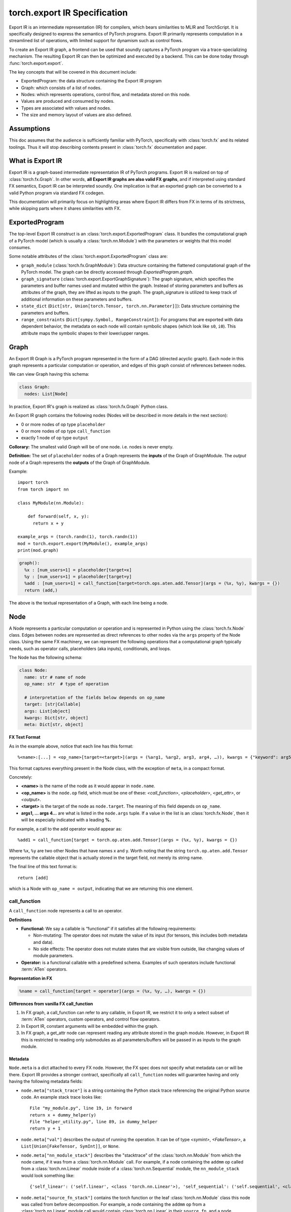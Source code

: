 .. _export.ir_spec:

torch.export IR Specification
=============================

Export IR is an intermediate representation (IR) for compilers, which bears
similarities to MLIR and TorchScript. It is specifically designed to express the
semantics of PyTorch programs. Export IR primarily represents computation in a
streamlined list of operations, with limited support for dynamism such as
control flows.

To create an Export IR graph, a frontend can be used that soundly captures a
PyTorch program via a trace-specializing mechanism. The resulting Export IR can
then be optimized and executed by a backend. This can be done today through
:func:`torch.export.export`.

The key concepts that will be covered in this document include:

- ExportedProgram: the data structure containing the Export IR program
- Graph: which consists of a list of nodes.
- Nodes: which represents operations, control flow, and metadata stored on this node.
- Values are produced and consumed by nodes.
- Types are associated with values and nodes.
- The size and memory layout of values are also defined.

Assumptions
------------

This doc assumes that the audience is sufficiently familiar with PyTorch,
specifically with :class:`torch.fx` and its related toolings. Thus it will stop
describing contents present in :class:`torch.fx` documentation and paper.

What is Export IR
-----------------

Export IR is a graph-based intermediate representation IR of PyTorch programs.
Export IR is realized on top of :class:`torch.fx.Graph`. In other words, **all
Export IR graphs are also valid FX graphs**, and if interpreted using standard
FX semantics, Export IR can be interpreted soundly. One implication is that an
exported graph can be converted to a valid Python program via standard FX
codegen.

This documentation will primarily focus on highlighting areas where Export IR
differs from FX in terms of its strictness, while skipping parts where it shares
similarities with FX.

ExportedProgram
---------------

The top-level Export IR construct is an :class:`torch.export.ExportedProgram`
class. It bundles the computational graph of a PyTorch model (which is usually a
:class:`torch.nn.Module`) with the parameters or weights that this model
consumes.

Some notable attributes of the :class:`torch.export.ExportedProgram` class are:

- ``graph_module`` (:class:`torch.fx.GraphModule`): Data structure containing
  the flattened computational graph of the PyTorch model. The graph can be
  directly accessed through `ExportedProgram.graph`.
- ``graph_signature`` (:class:`torch.export.ExportGraphSignature`): The graph
  signature, which specifies the parameters and buffer names used and mutated
  within the graph. Instead of storing parameters and buffers as attributes of
  the graph, they are lifted as inputs to the graph. The graph_signature is
  utilized to keep track of additional information on these parameters and
  buffers.
- ``state_dict`` (``Dict[str, Union[torch.Tensor, torch.nn.Parameter]]``): Data
  structure containing the parameters and buffers.
- ``range_constraints`` (``Dict[sympy.Symbol, RangeConstraint]``): For programs
  that are exported with data dependent behavior, the metadata on each node will
  contain symbolic shapes (which look like ``s0``, ``i0``). This attribute maps
  the symbolic shapes to their lower/upper ranges.

Graph
-----

An Export IR Graph is a PyTorch program represented in the form of a DAG
(directed acyclic graph).  Each node in this graph represents a particular
computation or operation, and edges of this graph consist of references between
nodes.

We can view Graph having this schema:

.. code-block:: python

   class Graph:
     nodes: List[Node]

In practice, Export IR's graph is realized as :class:`torch.fx.Graph` Python class.

An Export IR graph contains the following nodes (Nodes will be described in more
details in the next section):

- 0 or more nodes of op type ``placeholder``
- 0 or more nodes of op type ``call_function``
- exactly 1 node of op type ``output``

**Collorary:** The smallest valid Graph will be of one node. i.e. nodes is never empty.

**Definition:**
The set of ``placeholder`` nodes of a Graph represents the **inputs** of the
Graph of GraphModule. The `output` node of a Graph represents the **outputs**
of the Graph of GraphModule.

Example::

  import torch
  from torch import nn

  class MyModule(nn.Module):

      def forward(self, x, y):
        return x + y

  example_args = (torch.randn(1), torch.randn(1))
  mod = torch.export.export(MyModule(), example_args)
  print(mod.graph)

.. code-block:: python

   graph():
     %x : [num_users=1] = placeholder[target=x]
     %y : [num_users=1] = placeholder[target=y]
     %add : [num_users=1] = call_function[target=torch.ops.aten.add.Tensor](args = (%x, %y), kwargs = {})
     return (add,)

The above is the textual representation of a Graph, with each line being a node.

Node
----

A Node represents a particular computation or operation and is represented in
Python using the :class:`torch.fx.Node` class. Edges between nodes are
represented as direct references to other nodes via the ``args`` property of the
Node class. Using the same FX machinery, we can represent the following
operations that a computational graph typically needs, such as operator calls,
placeholders (aka inputs), conditionals, and loops.

The Node has the following schema:

.. code-block:: python

   class Node:
     name: str # name of node
     op_name: str  # type of operation

     # interpretation of the fields below depends on op_name
     target: [str|Callable]
     args: List[object]
     kwargs: Dict[str, object]
     meta: Dict[str, object]

**FX Text Format**

As in the example above, notice that each line has this format::

   %<name>:[...] = <op_name>[target=<target>](args = (%arg1, %arg2, arg3, arg4, …)), kwargs = {"keyword": arg5})

This format captures everything present in the Node class, with the exception of
``meta``, in a compact format.

Concretely:

- **<name>** is the name of the node as it would appear in ``node.name``.

- **<op_name>** is the ``node.op`` field, which must be one of these:
  `<call_function>`, `<placeholder>`,
  `<get_attr>`, or `<output>`.

- **<target>** is the target of the node as ``node.target``. The meaning of this
  field depends on ``op_name``.

- **args1, … args 4…** are what is listed in the ``node.args`` tuple. If a
  value in the list is an :class:`torch.fx.Node`, then it will be especially
  indicated with a leading **%.**

For example, a call to the add operator would appear as::

   %add1 = call_function[target = torch.op.aten.add.Tensor](args = (%x, %y), kwargs = {})

Where ``%x``, ``%y`` are two other Nodes that have names x and y.  Worth noting
that the string ``torch.op.aten.add.Tensor`` represents the callable object that
is actually stored in the target field, not merely its string name.

The final line of this text format is::

   return [add]

which is a Node with ``op_name = output``, indicating that we are returning this
one element.

call_function
^^^^^^^^^^^^^

A ``call_function`` node represents a call to an operator.

**Definitions**

- **Functional:** We say a callable is “functional” if it satisfies all the
  following requirements:

  - Non-mutating: The operator does not mutate the value of its input (for
    tensors, this includes both metadata and data).
  - No side effects: The operator does not mutate states that are visible
    from outside, like changing values of module parameters.

- **Operator:** is a functional callable with a predefined schema. Examples of
  such operators include functional :term:`ATen` operators.

**Representation in FX**

.. code-block::

    %name = call_function[target = operator](args = (%x, %y, …), kwargs = {})


**Differences from vanilla FX call_function**

1. In FX graph, a call_function can refer to any callable, in Export IR, we
   restrict it to only a select subset of :term:`ATen` operators, custom operators, and
   control flow operators.

2. In Export IR, constant arguments will be embedded within the graph.

3. In FX graph, a get_attr node can represent reading any attribute stored in
   the graph module. However, in Export IR this is restricted to reading only
   submodules as all parameters/buffers will be passed in as inputs to the graph
   module.

Metadata
~~~~~~~~

``Node.meta`` is a dict attached to every FX node. However, the FX spec does not
specify what metadata can or will be there. Export IR provides a stronger
contract, specifically all ``call_function`` nodes will guarantee having and
only having the following metadata fields:

- ``node.meta["stack_trace"]`` is a string containing the Python stack trace
  referencing the original Python source code. An example stack trace looks
  like::

    File "my_module.py", line 19, in forward
    return x + dummy_helper(y)
    File "helper_utility.py", line 89, in dummy_helper
    return y + 1

- ``node.meta["val"]`` describes the output of running the operation. It can be
  of type `<symint>`, `<FakeTensor>`, a
  ``List[Union[FakeTensor, SymInt]]``, or ``None``.

- ``node.meta["nn_module_stack"]`` describes the "stacktrace" of the
  :class:`torch.nn.Module` from which the node came, if it was from a
  :class:`torch.nn.Module` call. For example, if a node containing the ``addmm``
  op called from a :class:`torch.nn.Linear` module inside of a
  :class:`torch.nn.Sequential` module, the ``nn_module_stack`` would look
  something like::

    {'self_linear': ('self.linear', <class 'torch.nn.Linear'>), 'self_sequential': ('self.sequential', <class 'torch.nn.Sequential'>)}

- ``node.meta["source_fn_stack"]`` contains the torch function or the leaf
  :class:`torch.nn.Module` class this node was called from before decomposition.
  For example, a node containing the ``addmm`` op from a
  :class:`torch.nn.Linear` module call would contain :class:`torch.nn.Linear` in
  their ``source_fn``, and a node containing the ``addmm`` op from a
  :class:`torch.nn.functional.Linear` module call would contain
  :class:`torch.nn.functional.Linear` in their ``source_fn``.

placeholder
^^^^^^^^^^^

Placeholder represents an input to a graph. Its semantics are exactly the same as in FX.
Placeholder nodes must be the first N nodes in the nodes list of a graph. N can be zero.

**Representation in FX**

.. code-block:: python

   %name = placeholder[target = name](args = ())

The target field is a string which is the name of input.

``args``, if non-empty, should be of size 1 representing the default value of this input.

**Metadata**

Placeholder nodes also have ``meta[‘val’]``, like ``call_function`` nodes. The
``val`` field in this case represents the input shape/dtype that the graph is
expected to receive for this input parameter.

output
^^^^^^

An output call represents a return statement in a function; it thus terminates the
current graph.  There is one and only one output node, and it will always be the
last node of the graph.

**Representation in FX**

.. code-block::

   output[](args = (%something, …))

This has the exact semantics as in :class:`torch.fx`. ``args`` represents the node
to be returned.

**Metadata**

Output node has the same metadata as ``call_function`` nodes.

get_attr
^^^^^^^^

``get_attr`` nodes represent reading a submodule from the encapsulating
:class:`torch.fx.GraphModule`. Unlike a vanilla FX graph from
:func:`torch.fx.symbolic_trace` in which ``get_attr`` nodes are used to read
attributes such as parameters and buffers from the top-level
:class:`torch.fx.GraphModule`, parameters and buffers are passed in as
inputs to the graph module, and stored in the top-level
:class:`torch.export.ExportedProgram`.

**Representation in FX**

.. code-block:: python

   %name = get_attr[target = name](args = ())

**Example**

Consider the following model::

  from functorch.experimental.control_flow import cond

  def true_fn(x):
      return x.sin()

  def false_fn(x):
      return x.cos()

  def f(x, y):
      return cond(y, true_fn, false_fn, [x])

Graph::

  graph():
      %x_1 : [num_users=1] = placeholder[target=x_1]
      %y_1 : [num_users=1] = placeholder[target=y_1]
      %true_graph_0 : [num_users=1] = get_attr[target=true_graph_0]
      %false_graph_0 : [num_users=1] = get_attr[target=false_graph_0]
      %conditional : [num_users=1] = call_function[target=torch.ops.higher_order.cond](args = (%y_1, %true_graph_0, %false_graph_0, [%x_1]), kwargs = {})
      return conditional

The line, ``%true_graph_0 : [num_users=1] = get_attr[target=true_graph_0]``,
reads the submodule ``true_graph_0`` which contains the ``sin`` operator.

References
----------

SymInt
^^^^^^

A SymInt is an object that can either be a literal integer or a symbol that represents
an Integer (represented in Python by ``sympy.Symbol`` class). When SymInt is a
symbol, it describes a variable of type integer that is unknown to the graph at
compile time, that is, its value is only known at runtime.

FakeTensor
^^^^^^^^^^

A FakeTensor is an object that contains the metadata of a tensor. It can be
viewed as having the following metadata.

.. code-block:: python

   class FakeTensor:
     size: List[SymInt]
     dtype: torch.dtype
     device: torch.device
     dim_order: List[int]  # This doesn't exist yet

The size field of FakeTensor is a list of integers or SymInts. If SymInts are
present, this means this tensor has a dynamic shape. If integers are present, it
is assumed that the tensor will have that exact static shape. The rank of the
TensorMeta is never dynamic. The dtype field represents the dtype of the
output of that node. There are no implicit type promotions in Edge IR. There
are no strides in FakeTensor.

In other words:

- If the operator in node.target returns a Tensor, then ``node.meta['val']`` is a
  FakeTensor describing that tensor.
- If the operator in node.target returns an n-tuple of Tensors, then
  ``node.meta['val']`` is an n-tuple of FakeTensors describing each tensor.
- If the operator in node.target returns an int/float/scalar that is known at
  compile time, then ``node.meta['val']`` is None.
- If the operator in node.target returns an int/float/scalar that is not known
  at compile time, then ``node.meta['val']`` is of type SymInt.

For example:

- ``aten::add`` returns a Tensor; so its spec will be a FakeTensor with dtype
  and size of the tensor returned by this operator.
- ``aten::sym_size`` returns an integer; so its val will be a SymInt because its
  value is only available at runtime.
- ``max_pool2d_with_indexes`` returns a tuple of (Tensor, Tensor); so the spec
  will also be a 2-tuple of FakeTensor objects, the first TensorMeta describes
  the first element of the return value etc.

Python code::

    def add_one(x):
      return torch.ops.aten(x, 1)

Graph::

    graph():
      %ph_0 : [#users=1] = placeholder[target=ph_0]
      %add_tensor : [#users=1] = call_function[target=torch.ops.aten.add.Tensor](args = (%ph_0, 1), kwargs = {})
      return [add_tensor]

FakeTensor::

    FakeTensor(dtype=torch.int, size=[2,], device=CPU)

Pytree-able Types
^^^^^^^^^^^^^^^^^

We define a type “Pytree-able”, if it is either a leaf type or a container type
that contains other Pytree-able types.

Note:

    The concept of pytree is the same as the one documented
    `here <https://jax.readthedocs.io/en/latest/pytrees.html>`__ for JAX:


The following types are defined as **leaf type**:

.. list-table::
   :widths: 50 50
   :header-rows: 1

   * - Type
     - Definition
   * - Tensor
     - :class:`torch.Tensor`
   * - Scalar
     - Any numerical types from Python, including integral types, floating point types, and zero dimensional tensors.
   * - int
     - Python int (bound as int64_t in C++)
   * - float
     - Python float (bound as double in C++)
   * - bool
     - Python bool
   * - str
     - Python string
   * - ScalarType
     - :class:`torch.dtype`
   * - Layout
     - :class:`torch.layout`
   * - MemoryFormat
     - :class:`torch.memory_format`
   * - Device
     - :class:`torch.device`

The following types are defined as **container type**:

.. list-table::
   :widths: 50 50
   :header-rows: 1

   * - Type
     - Definition
   * - Tuple
     - Python tuple
   * - List
     - Python list
   * - Dict
     - Python dict with Scalar keys
   * - NamedTuple
     - Python namedtuple
   * - Dataclass
     - Must be registered through `register_dataclass <https://github.com/pytorch/pytorch/blob/901aa85b58e8f490631ce1db44e6555869a31893/torch/export/__init__.py#L693>`__
   * - Custom class
     - Any custom class defined with `_register_pytree_node <https://github.com/pytorch/pytorch/blob/901aa85b58e8f490631ce1db44e6555869a31893/torch/utils/_pytree.py#L72>`__
